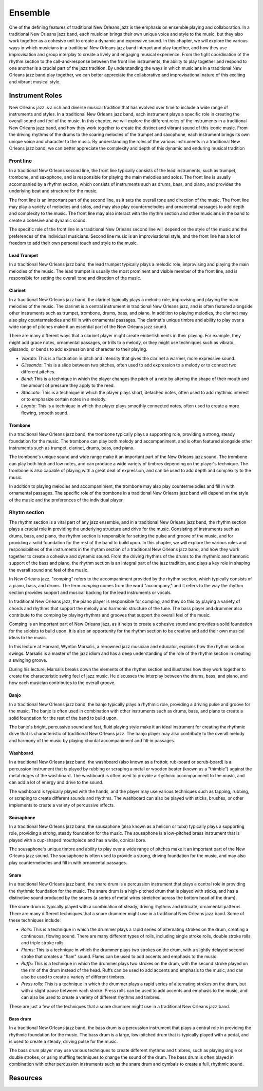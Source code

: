 Ensemble
========

One of the defining features of traditional New Orleans jazz is the emphasis on ensemble playing and collaboration.
In a traditional New Orleans jazz band, each musician brings their own unique voice and style to the music, but they
also work together as a cohesive unit to create a dynamic and expressive sound. In this chapter, we will explore the
various ways in which musicians in a traditional New Orleans jazz band interact and play together, and how they use
improvisation and group interplay to create a lively and engaging musical experience. From the tight coordination of
the rhythm section to the call-and-response between the front line instruments, the ability to play together and respond
to one another is a crucial part of the jazz tradition. By understanding the ways in which musicians in a traditional
New Orleans jazz band play together, we can better appreciate the collaborative and improvisational nature of this
exciting and vibrant musical style.

.. youtube:: EadpcjMB_2s
    :width: 100%

Instrument Roles
----------------

New Orleans jazz is a rich and diverse musical tradition that has evolved over time to include a wide range of instruments and styles.
In a traditional New Orleans jazz band, each instrument plays a specific role in creating the overall sound and feel of the music.
In this chapter, we will explore the different roles of the instruments in a traditional New Orleans jazz band, and how they work
together to create the distinct and vibrant sound of this iconic music. From the driving rhythms of the drums to the soaring melodies
of the trumpet and saxophone, each instrument brings its own unique voice and character to the music.
By understanding the roles of the various instruments in a traditional New Orleans jazz band, we can better appreciate the complexity
and depth of this dynamic and enduring musical tradition

.. index::
   single: Front line

Front line
``````````
In a traditional New Orleans second line, the front line typically consists of the lead instruments, such as trumpet,
trombone, and saxophone, and is responsible for playing the main melodies and solos. The front line is usually accompanied
by a rhythm section, which consists of instruments such as drums, bass, and piano, and provides the underlying beat and
structure for the music.

The front line is an important part of the second line, as it sets the overall tone and direction of the music.
The front line may play a variety of melodies and solos, and may also play countermelodies and ornamental passages to add
depth and complexity to the music. The front line may also interact with the rhythm section and other musicians in the
band to create a cohesive and dynamic sound.

The specific role of the front line in a traditional New Orleans second line will depend on the style of the music and the
preferences of the individual musicians. Second line music is an improvisational style, and the front line has a lot of
freedom to add their own personal touch and style to the music.

.. youtube:: mNbjwpteBaU
    :width: 100%

Lead Trumpet
~~~~~~~~~~~~

In a traditional New Orleans jazz band, the lead trumpet typically plays a melodic role, improvising and playing the main melodies of the music.
The lead trumpet is usually the most prominent and visible member of the front line, and is responsible for setting the overall tone and direction of the music.

.. youtube:: UKFvaw15hf4
    :width: 100%

.. youtube:: azH4lfTiKX4
    :width: 100%

Clarinet
~~~~~~~~

In a traditional New Orleans jazz band, the clarinet typically plays a melodic role, improvising and playing the main melodies of the music.
The clarinet is a central instrument in traditional New Orleans jazz, and is often featured alongside other instruments such as trumpet,
trombone, drums, bass, and piano. In addition to playing melodies, the clarinet may also play countermelodies and fill in with ornamental
passages. The clarinet's unique timbre and ability to play over a wide range of pitches make it an essential part of the New Orleans jazz sound.

.. youtube:: ABOmxdeFdrE
    :width: 100%

There are many different ways that a clarinet player might create embellishments in their playing. For example, they might add grace notes, ornamental passages,
or trills to a melody, or they might use techniques such as vibrato, glissando, or bends to add expression and character to their playing.

- *Vibrato*: This is a fluctuation in pitch and intensity that gives the clarinet a warmer, more expressive sound.
- *Glissando*: This is a slide between two pitches, often used to add expression to a melody or to connect two different pitches.
- *Bend*: This is a technique in which the player changes the pitch of a note by altering the shape of their mouth and the amount of pressure they apply to the reed.
- *Staccato*: This is a technique in which the player plays short, detached notes, often used to add rhythmic interest or to emphasize certain notes in a melody.
- *Legato*: This is a technique in which the player plays smoothly connected notes, often used to create a more flowing, smooth sound.

.. youtube:: PESvPMiSsAI
    :width: 100%


Trombone
~~~~~~~~

In a traditional New Orleans jazz band, the trombone typically plays a supporting role, providing a strong, steady foundation for the music.
The trombone can play both melody and accompaniment, and is often featured alongside other instruments such as trumpet, clarinet, drums, bass, and piano.

.. youtube:: f-g06iwPGZ8
    :width: 100%

The trombone's unique sound and wide range make it an important part of the New Orleans jazz sound. The trombone can play both high and low notes,
and can produce a wide variety of timbres depending on the player's technique. The trombone is also capable of playing with a great deal of expression,
and can be used to add depth and complexity to the music.

.. youtube:: fetfR1R79ns
    :width: 100%

In addition to playing melodies and accompaniment, the trombone may also play countermelodies and fill in with ornamental passages.
The specific role of the trombone in a traditional New Orleans jazz band will depend on the style of the music and the preferences of the individual player.

.. index::
   single: Rhytm section

Rhytm section
`````````````

The rhythm section is a vital part of any jazz ensemble, and in a traditional New Orleans jazz band, the rhythm section plays a crucial role in
providing the underlying structure and drive for the music. Consisting of instruments such as drums, bass, and piano, the rhythm section is
responsible for setting the pulse and groove of the music, and for providing a solid foundation for the rest of the band to build upon.
In this chapter, we will explore the various roles and responsibilities of the instruments in the rhythm section of a traditional New Orleans
jazz band, and how they work together to create a cohesive and dynamic sound. From the driving rhythms of the drums to the rhythmic and
harmonic support of the bass and piano, the rhythm section is an integral part of the jazz tradition, and plays a key role in shaping
the overall sound and feel of the music.

.. youtube:: fT4H2xEE9NM
    :width: 100%

In New Orleans jazz, "comping" refers to the accompaniment provided by the rhythm section, which typically consists of a piano, bass, and drums.
The term *comping* comes from the word "accompany," and it refers to the way the rhythm section provides support and musical backing for the lead
instruments or vocals.

In traditional New Orleans jazz, the piano player is responsible for comping, and they do this by playing a variety of chords and rhythms that
support the melody and harmonic structure of the tune. The bass player and drummer also contribute to the comping by playing rhythms and grooves
that support the overall feel of the music.

Comping is an important part of New Orleans jazz, as it helps to create a cohesive sound and provides a solid foundation for the soloists to build
upon. It is also an opportunity for the rhythm section to be creative and add their own musical ideas to the music.

In this lecture at Harvard, Wynton Marsalis, a renowned jazz musician and educator, explains how the rhythm section swings. Marsalis is a master of
the jazz idiom and has a deep understanding of the role of the rhythm section in creating a swinging groove.

During his lecture, Marsalis breaks down the elements of the rhythm section and illustrates how they work together to create the characteristic swing
feel of jazz music. He discusses the interplay between the drums, bass, and piano, and how each musician contributes to the overall groove.

.. youtube:: THtVFuAap-c
    :width: 100%

Banjo
~~~~~

In a traditional New Orleans jazz band, the banjo typically plays a rhythmic role, providing a driving pulse and groove for the music.
The banjo is often used in combination with other instruments such as drums, bass, and piano to create a solid foundation for the rest
of the band to build upon.

.. youtube:: RVlye-GJHVc
    :width: 100%

The banjo's bright, percussive sound and fast, fluid playing style make it an ideal instrument for creating the rhythmic drive that
is characteristic of traditional New Orleans jazz. The banjo player may also contribute to the overall melody and harmony of the
music by playing chordal accompaniment and fill-in passages.

.. youtube:: ZR6THh85k-Q
    :width: 100%

.. index::
   single: Washboard
   single: Frottoir
   single: rub-board
   single: scrub-board

Washboard
~~~~~~~~~

In a traditional New Orleans jazz band, the washboard (also known as a frottoir, rub-board or scrub-board) is a percussion instrument that is
played by rubbing or scraping a metal or wooden beater (known as a "thimble") against the metal ridges of the washboard.
The washboard is often used to provide a rhythmic accompaniment to the music, and can add a lot of energy and drive to the sound.

The washboard is typically played with the hands, and the player may use various techniques such as tapping, rubbing, or
scraping to create different sounds and rhythms. The washboard can also be played with sticks, brushes, or other implements
to create a variety of percussive effects.

.. youtube:: 6mjIHNGEf5g
    :width: 100%

.. index::
   single: Sousaphone
   single: Tuba

Sousaphone
~~~~~~~~~~

In a traditional New Orleans jazz band, the sousaphone (also known as a helicon or tuba) typically plays a supporting role, providing a strong,
steady foundation for the music. The sousaphone is a low-pitched brass instrument that is played with a cup-shaped mouthpiece and has a wide, conical bore.

The sousaphone's unique timbre and ability to play over a wide range of pitches make it an important part of the New Orleans
jazz sound. The sousaphone is often used to provide a strong, driving foundation for the music, and may also play countermelodies
and fill in with ornamental passages.

Snare
~~~~~

In a traditional New Orleans jazz band, the snare drum is a percussion instrument that plays a central role in providing the rhythmic foundation for the music.
The snare drum is a high-pitched drum that is played with sticks, and has a distinctive sound produced by the snares (a series of metal wires stretched across the bottom head of the drum).

.. youtube:: KvqojpI9O4s
    :width: 100%

.. youtube:: EO4FIjpi1Bw
    :width: 100%

The snare drum is typically played with a combination of steady, driving rhythms and intricate, ornamental patterns. There are many different techniques that a snare drummer might use
in a traditional New Orleans jazz band. Some of these techniques include:

- *Rolls*: This is a technique in which the drummer plays a rapid series of alternating strokes on the drum, creating a continuous, flowing sound. There are many different types of rolls, including single stroke rolls, double stroke rolls, and triple stroke rolls.
- *Flams*: This is a technique in which the drummer plays two strokes on the drum, with a slightly delayed second stroke that creates a "flam" sound. Flams can be used to add accents and emphasis to the music.
- *Ruffs*: This is a technique in which the drummer plays two strokes on the drum, with the second stroke played on the rim of the drum instead of the head. Ruffs can be used to add accents and emphasis to the music, and can also be used to create a variety of different timbres.
- *Press rolls*: This is a technique in which the drummer plays a rapid series of alternating strokes on the drum, but with a slight pause between each stroke. Press rolls can be used to add accents and emphasis to the music, and can also be used to create a variety of different rhythms and timbres.

These are just a few of the techniques that a snare drummer might use in a traditional New Orleans jazz band.

Bass drum
~~~~~~~~~

In a traditional New Orleans jazz band, the bass drum is a percussion instrument that plays a central role in providing the rhythmic foundation for the music.
The bass drum is a large, low-pitched drum  that is typically played with a pedal, and is used to create a steady, driving pulse for the music.

.. youtube:: wHcVqsZDShs
    :width: 100%

The bass drum player may use various techniques to create different rhythms and timbres, such as playing single or double strokes,
or using muffling techniques to change the sound of the drum. The bass drum is often played in combination with other percussion instruments
such as the snare drum and cymbals to create a full, rhythmic sound.

Resources
---------

.. youtube:: Fw33n2Mpqfk
    :width: 100%
